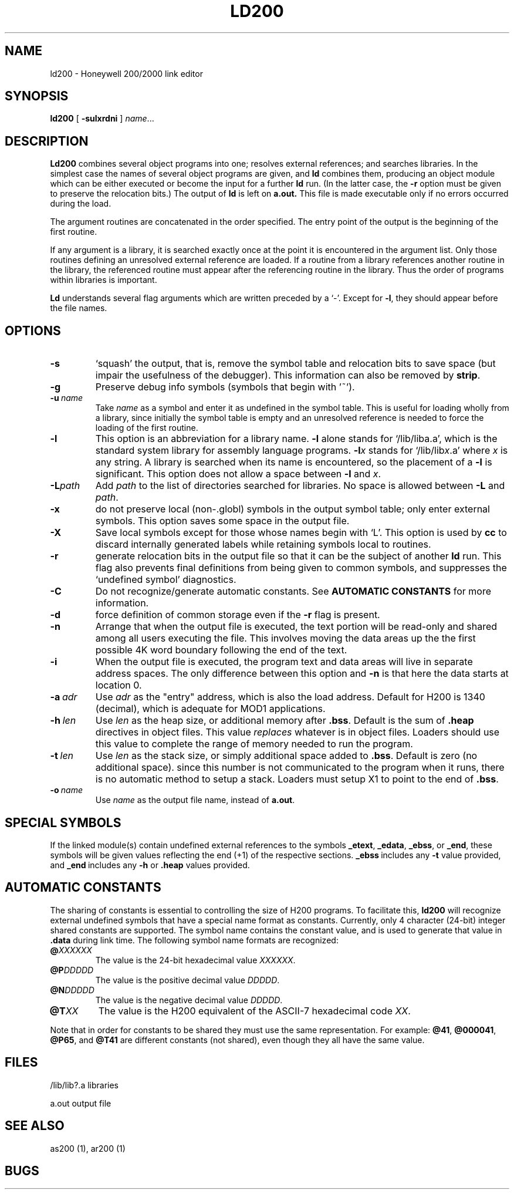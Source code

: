 .TH LD200 1 8/16/73 "binutils-H200" "Honeywell 200/2000 Tools"
.SH NAME
ld200  \-  Honeywell 200/2000 link editor
.SH SYNOPSIS
.B ld200
[
.B \-sulxrdni
]
.IR name ...
.SH DESCRIPTION
.B Ld200
combines several
object programs into one; resolves external
references; and searches libraries.
In the simplest case the names of several object
programs are given, and
.B ld
combines them, producing
an object module which can be either executed or
become the input for a further
.B ld
run.
(In the latter case, the
.B \-r
option must be given
to preserve the relocation bits.)
The output of
.B ld
is left on
.B a.out.
This file is made executable
only if no errors occurred during the load.

The argument routines are concatenated in the order
specified.  The entry point of the output is the
beginning of the first routine.

If any argument is a library, it is searched exactly once
at the point it is encountered in the argument list.
Only those routines defining an unresolved external
reference are loaded.
If a routine from a library
references another routine in the library,
the referenced routine must appear after the
referencing routine in the library.
Thus the order of programs within libraries
is important.

.B Ld
understands several flag arguments which are written
preceded by a `\-'.
Except for \fB\-l\fR,
they should appear before the file names.

.SH OPTIONS
.TP
\fB\-s\fR
`squash' the output, that is, remove the symbol table
and relocation bits to save space (but impair the
usefulness of the debugger).
This information can also be removed by
.BR strip .
.TP
\fB\-g\fR
Preserve debug info symbols (symbols that begin with '~').
.TP
\fB\-u\fR\ \fIname\fR
Take \fIname\fR as a symbol and enter
it as undefined in the symbol table.  This is useful
for loading wholly from a library, since initially the symbol
table is empty and an unresolved reference is needed
to force the loading of the first routine.
.TP
\fB\-l\fR
This option is an abbreviation for a library name.
\fB\-l\fR
alone stands for `/lib/liba.a', which
is the standard system library for assembly language
programs.
\fB\-l\fIx\fR
stands for `/lib/lib\fIx\fR.a' where \fIx\fR is any string.
A library is searched when its name is encountered,
so the placement of a \fB\-l\fR
is significant. This option does not allow a space between
\fB\-l\fR and \fIx\fR.
.TP
\fB\-L\fIpath\fR
Add \fIpath\fR to the list of directories searched for libraries.
No space is allowed between \fB\-L\fR and \fIpath\fR.
.TP
\fB\-x\fR
do not preserve local
(non-.globl) symbols in the output symbol table; only enter
external symbols.
This option saves some space in the output file.
.TP
\fB\-X\fR
Save local symbols
except for those whose names begin with `L'.
This option is used by
.B cc
to discard internally generated labels while
retaining symbols local to routines.
.TP
\fB\-r\fR
generate relocation bits in the output file
so that it can be the subject of another
.B ld
run.
This flag also prevents final definitions from being
given to common symbols,
and suppresses the `undefined symbol' diagnostics.
.TP
\fB\-C\fR
Do not recognize/generate automatic constants.
See \fBAUTOMATIC CONSTANTS\fR for more information.
.TP
\fB\-d\fR
force definition of common storage
even if the
.B \-r
flag is present.
.TP
\fB\-n\fR
Arrange that
when the output file is executed,
the text portion will be read-only and shared
among all users executing the file.
This involves moving the data areas up the the first
possible 4K word boundary following the
end of the text.
.TP
\fB\-i\fR
When the output file is executed, the program
text and data areas will live in separate address spaces.
The only difference between this option
and
.B \-n
is that here the data starts at location 0.
.TP
\fB\-a\fR\ \fIadr\fR
Use \fIadr\fR as the "entry" address, which is also the load address.
Default for H200 is 1340 (decimal), which is adequate for MOD1 applications.
.TP
\fB\-h\fR\ \fIlen\fR
Use \fIlen\fR as the heap size, or additional memory after \fB.bss\fR.
Default is the sum of \fB.heap\fR directives in object files.
This value \fIreplaces\fR whatever is in object files.
Loaders should use this value to complete the range of memory
needed to run the program.
.TP
\fB\-t\fR\ \fIlen\fR
Use \fIlen\fR as the stack size, or simply additional space added to \fB.bss\fR.
Default is zero (no additional space). since this number is not communicated
to the program when it runs, there is no automatic method to setup a stack.
Loaders must setup X1 to point to the end of \fB.bss\fR.
.TP
\fB\-o\fR\ \fIname\fR
Use \fIname\fR as the output file name, instead of \fBa.out\fR.
.PP
.SH "SPECIAL SYMBOLS"
If the linked module(s) contain undefined external references
to the symbols \fB\_etext\fR, \fB\_edata\fR, \fB\_ebss\fR, or \fB\_end\fR,
these symbols will be given values reflecting the end (+1) of the respective
sections. \fB\_ebss\fR\ includes any \fB\-t\fR value provided,
and \fB\_end\fR\ includes any \fB\-h\fR or \fB\.heap\fR values provided.
.SH "AUTOMATIC CONSTANTS"
The sharing of constants is essential to controlling the size of
H200 programs.
To facilitate this, \fBld200\fR will recognize external undefined
symbols that have a special name format as constants.
Currently, only 4 character (24-bit) integer shared constants are
supported.
The symbol name contains the constant value, and is used to
generate that value in \fB.data\fR during link time.
The following symbol name formats are recognized:

.TP
\fB@\fIXXXXXX\fR
The value is the 24-bit hexadecimal value \fIXXXXXX\fR.
.TP
\fB@P\fIDDDDD\fR
The value is the positive decimal value \fIDDDDD\fR.
.TP
\fB@N\fIDDDDD\fR
The value is the negative decimal value \fIDDDDD\fR.
.TP
\fB@T\fIXX\fR
The value is the H200 equivalent of the ASCII-7 hexadecimal code \fIXX\fR.

.PP
Note that in order for constants to be shared they must use the
same representation. For example:
\fB@41\fR, \fB@000041\fR, \fB@P65\fR, and \fB@T41\fR are
different constants (not shared), even though they all have the same value.

.SH FILES
/lib/lib?.a   libraries

a.out   output file
.SH "SEE ALSO"
as200 (1), ar200 (1)
.SH BUGS
